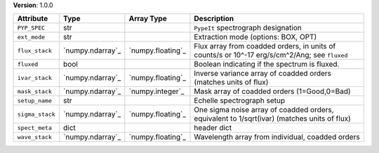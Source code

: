 
**Version**: 1.0.0

===============  ================  =================  =============================================================================================
Attribute        Type              Array Type         Description                                                                                  
===============  ================  =================  =============================================================================================
``PYP_SPEC``     str                                  ``PypeIt`` spectrograph designation                                                          
``ext_mode``     str                                  Extraction mode (options: BOX, OPT)                                                          
``flux_stack``   `numpy.ndarray`_  `numpy.floating`_  Flux array from coadded orders, in units of counts/s or 10^-17 erg/s/cm^2/Ang; see ``fluxed``
``fluxed``       bool                                 Boolean indicating if the spectrum is fluxed.                                                
``ivar_stack``   `numpy.ndarray`_  `numpy.floating`_  Inverse variance array of coadded orders (matches units of flux)                             
``mask_stack``   `numpy.ndarray`_  `numpy.integer`_   Mask array of coadded orders (1=Good,0=Bad)                                                  
``setup_name``   str                                  Echelle spectrograph setup                                                                   
``sigma_stack``  `numpy.ndarray`_  `numpy.floating`_  One sigma noise array of coadded orders, equivalent to 1/sqrt(ivar) (matches units of flux)  
``spect_meta``   dict                                 header dict                                                                                  
``wave_stack``   `numpy.ndarray`_  `numpy.floating`_  Wavelength array from individual, coadded orders                                             
===============  ================  =================  =============================================================================================
